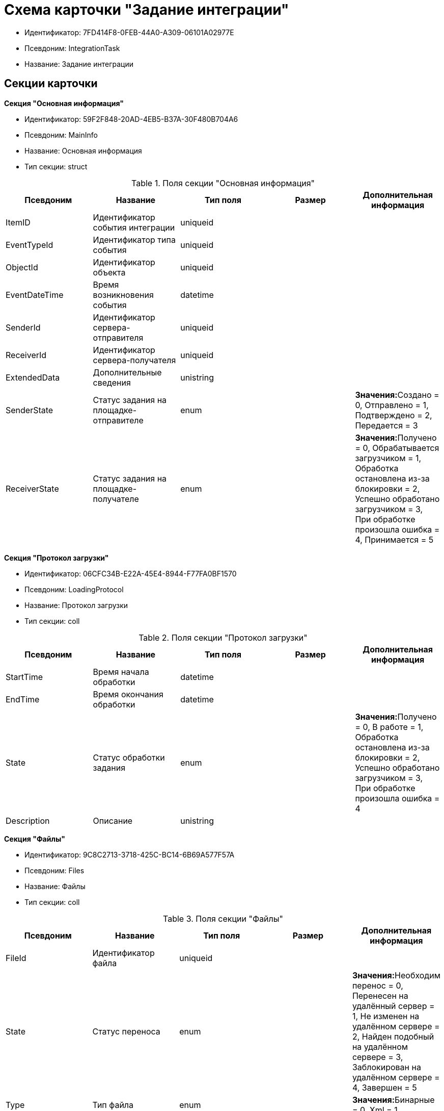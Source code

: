 = Схема карточки "Задание интеграции"

* Идентификатор: 7FD414F8-0FEB-44A0-A309-06101A02977E
* Псевдоним: IntegrationTask
* Название: Задание интеграции

== Секции карточки

*Секция "Основная информация"*

* Идентификатор: 59F2F848-20AD-4EB5-B37A-30F480B704A6
* Псевдоним: MainInfo
* Название: Основная информация
* Тип секции: struct

.Поля секции "Основная информация"
[cols="20%,20%,20%,20%,20%",options="header"]
|===
|Псевдоним |Название |Тип поля |Размер |Дополнительная информация
|ItemID |Идентификатор события интеграции |uniqueid | |
|EventTypeId |Идентификатор типа события |uniqueid | |
|ObjectId |Идентификатор объекта |uniqueid | |
|EventDateTime |Время возникновения события |datetime | |
|SenderId |Идентификатор сервера-отправителя |uniqueid | |
|ReceiverId |Идентификатор сервера-получателя |uniqueid | |
|ExtendedData |Дополнительные сведения |unistring | |
|SenderState |Статус задания на площадке-отправителе |enum | |**Значения:**Создано = 0, Отправлено = 1, Подтверждено = 2, Передается = 3
|ReceiverState |Статус задания на площадке-получателе |enum | |**Значения:**Получено = 0, Обрабатывается загрузчиком = 1, Обработка остановлена из-за блокировки = 2, Успешно обработано загрузчиком = 3, При обработке произошла ошибка = 4, Принимается = 5
|===

*Секция "Протокол загрузки"*

* Идентификатор: 06CFC34B-E22A-45E4-8944-F77FA0BF1570
* Псевдоним: LoadingProtocol
* Название: Протокол загрузки
* Тип секции: coll

.Поля секции "Протокол загрузки"
[cols="20%,20%,20%,20%,20%",options="header"]
|===
|Псевдоним |Название |Тип поля |Размер |Дополнительная информация
|StartTime |Время начала обработки |datetime | |
|EndTime |Время окончания обработки |datetime | |
|State |Статус обработки задания |enum | |**Значения:**Получено = 0, В работе = 1, Обработка остановлена из-за блокировки = 2, Успешно обработано загрузчиком = 3, При обработке произошла ошибка = 4
|Description |Описание |unistring | |
|===

*Секция "Файлы"*

* Идентификатор: 9C8C2713-3718-425C-BC14-6B69A577F57A
* Псевдоним: Files
* Название: Файлы
* Тип секции: coll

.Поля секции "Файлы"
[cols="20%,20%,20%,20%,20%",options="header"]
|===
|Псевдоним |Название |Тип поля |Размер |Дополнительная информация
|FileId |Идентификатор файла |uniqueid | |
|State |Статус переноса |enum | |**Значения:**Необходим перенос = 0, Перенесен на удалённый сервер = 1, Не изменен на удалённом сервере = 2, Найден подобный на удалённом сервере = 3, Заблокирован на удалённом сервере = 4, Завершен = 5
|Type |Тип файла |enum | |**Значения:**Бинарные = 0, Xml = 1
|ContentFileId |Идентификатор файла с данными |fileid | |
|Compressed |Сжат |bool | |
|Hash |Хэш |unistring |1024 |
|===
